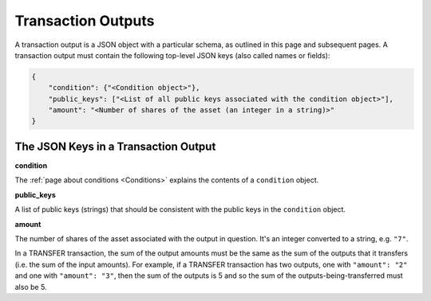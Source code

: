 Transaction Outputs
===================

A transaction output is a JSON object with a particular schema,
as outlined in this page and subsequent pages.
A transaction output must contain the following top-level JSON keys
(also called names or fields):

.. code-block:: json

   {
       "condition": {"<Condition object>"},
       "public_keys": ["<List of all public keys associated with the condition object>"],
       "amount": "<Number of shares of the asset (an integer in a string)>"
   }


The JSON Keys in a Transaction Output
-------------------------------------

**condition**

The :ref:`page about conditions <Conditions>` explains the contents
of a ``condition`` object.


**public_keys**

A list of public keys (strings) 
that should be consistent with the public keys
in the ``condition`` object.


**amount**

The number of shares of the asset associated with the output in question.
It's an integer converted to a string, e.g. ``"7"``.

In a TRANSFER transaction, the sum of the output amounts must be the same as the sum of the outputs that it transfers (i.e. the sum of the input amounts). For example, if a TRANSFER transaction has two outputs, one with ``"amount": "2"`` and one with ``"amount": "3"``, then the sum of the outputs is 5 and so the sum of the outputs-being-transferred must also be 5.

